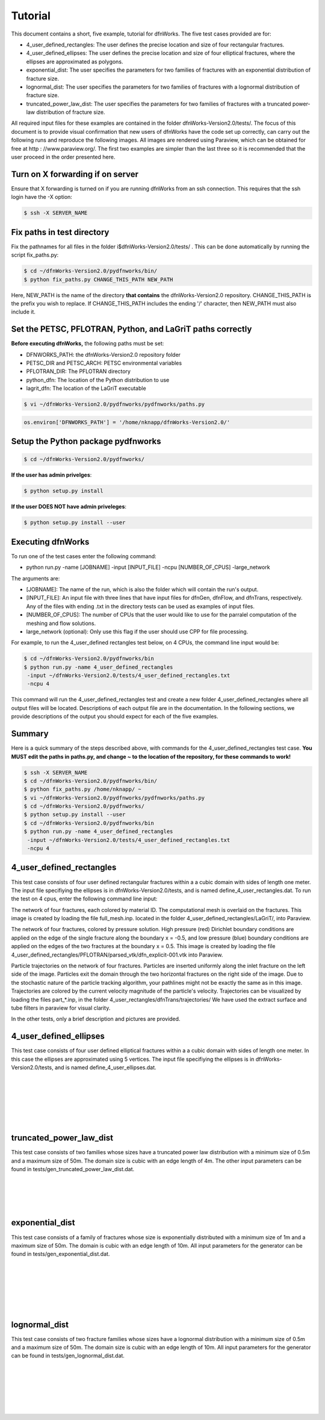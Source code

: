 Tutorial
=============================


This document contains a short, five example, tutorial for dfnWorks. The five test cases provided are for:

- 4_user_defined_rectangles: The user defines the precise location and size of four rectangular fractures.
- 4_user_defined_ellipses: The user defines the precise location and size of four elliptical fractures, where the ellipses are approximated as polygons.
- exponential_dist: The user specifies the parameters for two families of fractures with an exponential distribution of fracture size.
- lognormal_dist: The user specifies the parameters for two families of fractures with a lognormal distribution of fracture size.
- truncated_power_law_dist: The user specifies the parameters for two families of fractures with a truncated power-law distribution of fracture size. 


All required input files for these examples are contained in the folder dfnWorks-Version2.0/tests/. The focus of this document is to provide visual confirmation that new users of dfnWorks have the code set up correctly, can carry out the following runs and reproduce the following images. All images are rendered using Paraview, which can be obtained for free at http : //www.paraview.org/. The first two examples are simpler than the last three so it is recommended that the user proceed in the order presented here. 


Turn on X forwarding if on server
----------------------------------

Ensure that X forwarding is turned on if you are running dfnWorks from an ssh connection. This requires that the ssh login have the -X option:

.. code-block:: bash
   
    $ ssh -X SERVER_NAME 

Fix paths in test directory 
----------------------------

Fix the pathnames for all files in the folder i$dfnWorks-Version2.0/tests/ . This can be done automatically by running the script fix_paths.py:


.. code-block:: bash

    $ cd ~/dfnWorks-Version2.0/pydfnworks/bin/
    $ python fix_paths.py CHANGE_THIS_PATH NEW_PATH 

Here, NEW_PATH is the name of the directory **that contains** the dfnWorks-Version2.0 repository. CHANGE_THIS_PATH is the prefix you wish to replace. If CHANGE_THIS_PATH includes the ending '/' character, then NEW_PATH must also include it.  


Set the PETSC, PFLOTRAN, Python, and LaGriT paths correctly
----------------------------------------------------------------

**Before executing dfnWorks,** the following paths must be set:

- DFNWORKS_PATH: the dfnWorks-Version2.0 repository folder
- PETSC_DIR and PETSC_ARCH: PETSC environmental variables
- PFLOTRAN_DIR: The PFLOTRAN directory
- python_dfn: The location of the Python distribution to use
- lagrit_dfn: The location of the LaGriT executable

.. code-block:: bash
    
    $ vi ~/dfnWorks-Version2.0/pydfnworks/pydfnworks/paths.py

.. code-block:: python
    
    os.environ['DFNWORKS_PATH'] = '/home/nknapp/dfnWorks-Version2.0/'    

Setup the Python package pydfnworks
-------------------------------------

.. code-block:: bash
    
    $ cd ~/dfnWorks-Version2.0/pydfnworks/ 

**If the user has admin privelges**:

.. code-block:: bash
    
    $ python setup.py install

**If the user DOES NOT have admin priveleges**:

.. code-block:: bash
   
    $ python setup.py install --user

Executing dfnWorks
-------------------

To run one of the test cases enter the following command:

- python run.py -name [JOBNAME] -input [INPUT_FILE] -ncpu [NUMBER_OF_CPUS] -large_network 

The arguments are:

- [JOBNAME]: The name of the run, which is also the folder which will contain the run's output.
- [INPUT_FILE]: An input file with three lines that have input files for dfnGen, dfnFlow, and dfnTrans, respectively. Any of the files with ending .txt in the directory tests can be used as examples of input files. 
- [NUMBER_OF_CPUS]: The number of CPUs that the user would like to use for the parralel computation of the meshing and flow solutions.
- large_network (optional): Only use this flag if the user should use CPP for file processing. 

For example, to run the 4_user_defined rectangles test below, on 4 CPUs,  the command line input would be:

.. code-block:: bash
    
    $ cd ~/dfnWorks-Version2.0/pydfnworks/bin    
    $ python run.py -name 4_user_defined_rectangles 
     -input ~/dfnWorks-Version2.0/tests/4_user_defined_rectangles.txt
     -ncpu 4  

This command will run the 4_user_defined_rectangles test and create a new folder 4_user_defined_rectangles where all output files will be located. Descriptions of each output file are in the documentation. In the following sections, we provide descriptions of the output you should expect for each of the five examples.

Summary
--------

Here is a quick summary of the steps described above, with commands for the 4_user_defined_rectangles test case. **You MUST edit the paths in paths.py, and change ~ to the location of the repository, for these commands to work!** 

.. code-block:: bash
    
    $ ssh -X SERVER_NAME
    $ cd ~/dfnWorks-Version2.0/pydfnworks/bin/
    $ python fix_paths.py /home/nknapp/ ~ 
    $ vi ~/dfnWorks-Version2.0/pydfnworks/pydfnworks/paths.py
    $ cd ~/dfnWorks-Version2.0/pydfnworks/  
    $ python setup.py install --user
    $ cd ~/dfnWorks-Version2.0/pydfnworks/bin    
    $ python run.py -name 4_user_defined_rectangles 
     -input ~/dfnWorks-Version2.0/tests/4_user_defined_rectangles.txt
     -ncpu 4  

4_user_defined_rectangles
--------------------------

This test case consists of four user defined rectangular fractures within a a cubic domain with sides of length one meter. The input file specifiying the ellipses is in dfnWorks-Version2.0/tests, and is named define_4_user_rectangles.dat. To run the test on 4 cpus, enter the following command line input:

The network of four fractures, each colored by material ID. The computational mesh is overlaid on the fractures. This image is created by loading the file full_mesh.inp. located in the folder 4_user_defined_rectangles/LaGriT/, into Paraview.

.. image:: figures/4_user_rectangles_mesh.png
   :scale: 100 %
   :alt: alternate text
   :align: center
	
The network of four fractures,  colored by pressure solution.  
High pressure (red) Dirichlet boundary conditions are applied on the edge of the single fracture along the boundary x = -0.5, and low pressure (blue) boundary conditions are applied on the edges of the two fractures at the boundary x = 0.5.
This image is created by loading the file 4_user_defined_rectangles/PFLOTRAN/parsed_vtk/dfn_explicit-001.vtk into Paraview.


.. image:: figures/4_user_rectangles_pressure.png
   :scale: 100 %
   :alt: alternate text
   :align: center

Particle trajectories on the network of four fractures.   
Particles are inserted uniformly along the inlet fracture on the left side of the image. 
Particles exit the domain through the two horizontal fractures on the right side of the image.  
Due to the stochastic nature of the particle tracking algorithm, your pathlines might not be exactly the same as in this image. 
Trajectories are colored by the current velocity magnitude of the particle's velocity. 
Trajectories can be visualized by loading the files part\_*.inp, in the folder 4_user_rectangles/dfnTrans/trajectories/
We have used the extract surface and tube filters in paraview for visual clarity. 

.. image:: figures/4_user_rectangles_trace.png
   :scale: 100 %
   :alt: alternate text
   :align: center


In the other tests, only a brief description and pictures are provided. 

4_user_defined_ellipses
--------------------------

This test case consists of four user defined elliptical fractures within a a cubic domain with sides of length one meter. In this case the ellipses are approximated using 5 vertices. The input file specifiying the ellipses is in dfnWorks-Version2.0/tests, and is named define_4_user_ellipses.dat. 

.. image:: figures/4_user_ellipses_mesh.png
   :scale: 100 %
   :alt: alternate text
   :align: center

|
|

.. image:: figures/4_user_ellipses_pressure.png
   :scale: 100 %
   :alt: alternate text
   :align: center

|
|

.. image:: figures/4_user_ellipses_trace.png
   :scale: 100 %
   :alt: alternate text
   :align: center

|
|

truncated_power_law_dist
-------------------------

This test case consists of two families whose sizes have a truncated power law distribution with a minimum size of 0.5m and a maximum size of 50m. The domain size is cubic with an edge length of 4m. The other input parameters can be found in tests/gen_truncated_power_law_dist.dat.

.. image:: figures/power_mesh.png
   :scale: 100 %
   :alt: alternate text
   :align: center

|
|

.. image:: figures/power_pressure.png
   :scale: 100 %
   :alt: alternate text
   :align: center

|
|

.. image:: figures/power_trace.png
   :scale: 100 %
   :alt: alternate text
   :align: center

exponential_dist
------------------

This test case consists of a family of fractures whose size is exponentially distributed with a minimum size of 1m and a maximum size of 50m. The domain is cubic with an edge length of 10m. All input parameters for the generator can be found in tests/gen_exponential_dist.dat. 

.. image:: figures/exp_mesh.png
   :scale: 100 %
   :alt: alternate text
   :align: center

|
|

.. image:: figures/exp_pressure.png
   :scale: 100 %
   :alt: alternate text
   :align: center

|
|


.. image:: figures/exp_trace.png
   :scale: 100 %
   :alt: alternate text
   :align: center

|
|


lognormal_dist
------------------

This test case consists of two fracture families whose sizes have a lognormal distribution with a minimum size of 0.5m and a maximum size of 50m. The domain size is cubic with an edge length of 10m. All input parameters for the generator can be found in tests/gen_lognormal_dist.dat.

.. image:: figures/lognormal_mesh.png
   :scale: 100 %
   :alt: alternate text
   :align: center

|
|


.. image:: figures/lognormal_pressure.png
   :scale: 100 %
   :alt: alternate text
   :align: center

|
|


.. image:: figures/lognormal_trace.png
   :scale: 100%
   :alt: alternate text
   :align: center

|
|

